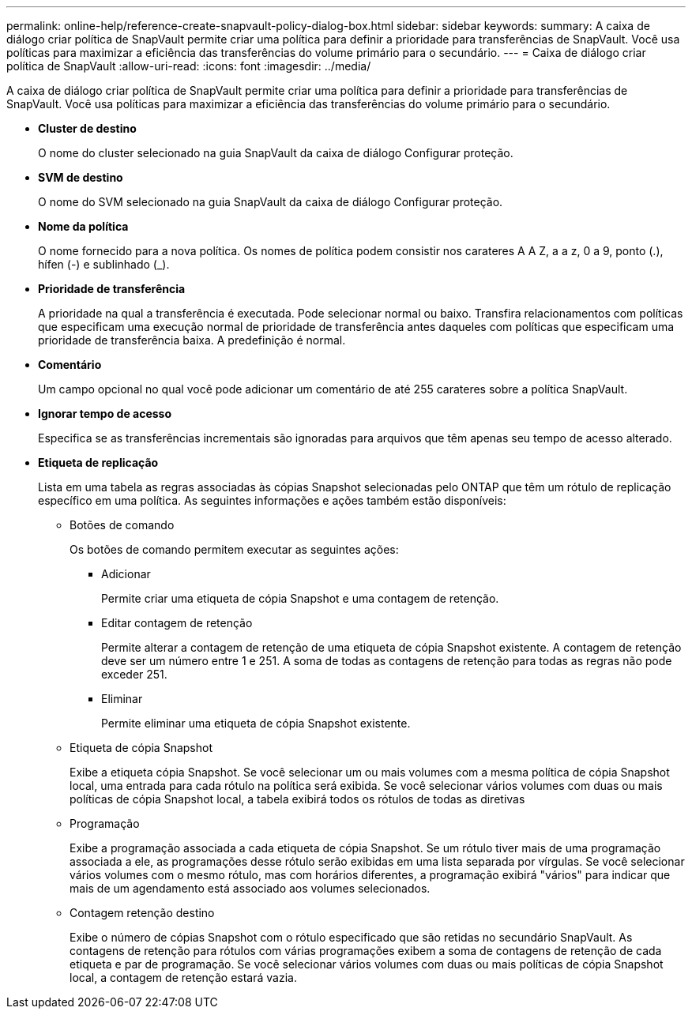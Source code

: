 ---
permalink: online-help/reference-create-snapvault-policy-dialog-box.html 
sidebar: sidebar 
keywords:  
summary: A caixa de diálogo criar política de SnapVault permite criar uma política para definir a prioridade para transferências de SnapVault. Você usa políticas para maximizar a eficiência das transferências do volume primário para o secundário. 
---
= Caixa de diálogo criar política de SnapVault
:allow-uri-read: 
:icons: font
:imagesdir: ../media/


[role="lead"]
A caixa de diálogo criar política de SnapVault permite criar uma política para definir a prioridade para transferências de SnapVault. Você usa políticas para maximizar a eficiência das transferências do volume primário para o secundário.

* *Cluster de destino*
+
O nome do cluster selecionado na guia SnapVault da caixa de diálogo Configurar proteção.

* *SVM de destino*
+
O nome do SVM selecionado na guia SnapVault da caixa de diálogo Configurar proteção.

* *Nome da política*
+
O nome fornecido para a nova política. Os nomes de política podem consistir nos carateres A A Z, a a z, 0 a 9, ponto (.), hífen (-) e sublinhado (_).

* *Prioridade de transferência*
+
A prioridade na qual a transferência é executada. Pode selecionar normal ou baixo. Transfira relacionamentos com políticas que especificam uma execução normal de prioridade de transferência antes daqueles com políticas que especificam uma prioridade de transferência baixa. A predefinição é normal.

* *Comentário*
+
Um campo opcional no qual você pode adicionar um comentário de até 255 carateres sobre a política SnapVault.

* *Ignorar tempo de acesso*
+
Especifica se as transferências incrementais são ignoradas para arquivos que têm apenas seu tempo de acesso alterado.

* *Etiqueta de replicação*
+
Lista em uma tabela as regras associadas às cópias Snapshot selecionadas pelo ONTAP que têm um rótulo de replicação específico em uma política. As seguintes informações e ações também estão disponíveis:

+
** Botões de comando
+
Os botões de comando permitem executar as seguintes ações:

+
*** Adicionar
+
Permite criar uma etiqueta de cópia Snapshot e uma contagem de retenção.

*** Editar contagem de retenção
+
Permite alterar a contagem de retenção de uma etiqueta de cópia Snapshot existente. A contagem de retenção deve ser um número entre 1 e 251. A soma de todas as contagens de retenção para todas as regras não pode exceder 251.

*** Eliminar
+
Permite eliminar uma etiqueta de cópia Snapshot existente.



** Etiqueta de cópia Snapshot
+
Exibe a etiqueta cópia Snapshot. Se você selecionar um ou mais volumes com a mesma política de cópia Snapshot local, uma entrada para cada rótulo na política será exibida. Se você selecionar vários volumes com duas ou mais políticas de cópia Snapshot local, a tabela exibirá todos os rótulos de todas as diretivas

** Programação
+
Exibe a programação associada a cada etiqueta de cópia Snapshot. Se um rótulo tiver mais de uma programação associada a ele, as programações desse rótulo serão exibidas em uma lista separada por vírgulas. Se você selecionar vários volumes com o mesmo rótulo, mas com horários diferentes, a programação exibirá "vários" para indicar que mais de um agendamento está associado aos volumes selecionados.

** Contagem retenção destino
+
Exibe o número de cópias Snapshot com o rótulo especificado que são retidas no secundário SnapVault. As contagens de retenção para rótulos com várias programações exibem a soma de contagens de retenção de cada etiqueta e par de programação. Se você selecionar vários volumes com duas ou mais políticas de cópia Snapshot local, a contagem de retenção estará vazia.




